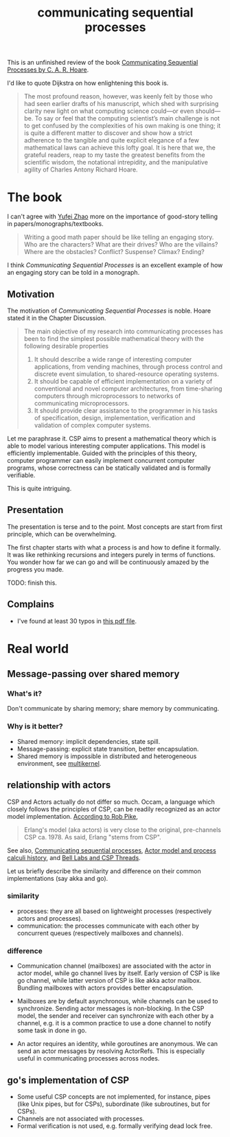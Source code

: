 :PROPERTIES:
:ID:       13d44b54-a343-44f2-8a7a-610399959d1a
:END:
#+title: communicating sequential processes
#+filetags: :book_review:process_calculus:actor_model:theoretical_computer_science:concurrent_programming:communicating_sequential_processes:

This is an unfinished review of the book [[http://www.usingcsp.com/cspbook.pdf][Communicating Sequential Processes by C. A. R. Hoare]].

# TODO: find a meme about Quoting Edsger W. Dijkstra

I'd like to quote Dijkstra on how enlightening this book is.

#+begin_quote
The most profound reason, however, was keenly felt by those who had
seen earlier drafts of his manuscript, which shed with surprising clarity new
light on what computing science could—or even should—be. To say or feel
that the computing scientist’s main challenge is not to get confused by the
complexities of his own making is one thing; it is quite a different matter to
discover and show how a strict adherence to the tangible and quite explicit
elegance of a few mathematical laws can achieve this lofty goal. It is here
that we, the grateful readers, reap to my taste the greatest benefits from the
scientific wisdom, the notational intrepidity, and the manipulative agility of
Charles Antony Richard Hoare.
#+end_quote

* The book
I can't agree with [[https://twitter.com/yufeizhao/status/1246857774958403584][Yufei Zhao]] more on the importance of good-story telling in papers/monographs/textbooks.

#+begin_quote
Writing a good math paper should be like telling an engaging story.
Who are the characters? What are their drives? Who are the villains?
Where are the obstacles? Conflict? Suspense? Climax? Ending?
#+end_quote

I think /Communicating Sequential Processes/ is an excellent example of
how an engaging story can be told in a monograph.

** Motivation
The motivation of /Communicating Sequential Processes/ is noble.
Hoare stated it in the Chapter Discussion.

#+begin_quote
The main objective of my research into communicating processes has been to
find the simplest possible mathematical theory with the following desirable
properties

1. It should describe a wide range of interesting computer applications, from
   vending machines, through process control and discrete event simulation,
   to shared-resource operating systems.
2. It should be capable of efficient implementation on a variety of conventional
   and novel computer architectures, from time-sharing computers
   through microprocessors to networks of communicating microprocessors.
3. It should provide clear assistance to the programmer in his tasks of
    specification, design, implementation, verification and validation of complex
    computer systems.
#+end_quote

Let me paraphrase it. CSP aims to present a mathematical theory which
is able to model various interesting computer applications.
This model is efficiently implementable. Guided with the principles of this theory,
computer programmer can easily implement concurrent computer programs, whose correctness
can be statically validated and is formally verifiable.

This is quite intriguing.

** Presentation
The presentation is terse and to the point. Most concepts are start from first principle,
which can be overwhelming.

The first chapter starts with what a process is and how to define it formally.
It was like rethinking recursions and integers purely in terms of functions.
You wonder how far we can go and will be continuously amazed by the progress you made.

TODO: finish this.

** Complains
+ I've found at least 30 typos in [[http://www.usingcsp.com/cspbook.pdf][this pdf file]].

* Real world
# [[https://go-proverbs.github.io/][Go Proverbs]]
** Message-passing over shared memory
# https://songlh.github.io/paper/go-study.pdf
# #+begin_quote
# Our study found that message passing does not necessarily make multi-threaded programs less error-prone than shared memory.
# #+end_quote
*** What's it?
Don't communicate by sharing memory; share memory by communicating.
*** Why is it better?
+ Shared memory: implicit dependencies, state spill.
+ Message-passing: explicit state transition, better encapsulation.
+ Shared memory is impossible in distributed and heterogeneous environment, see [[https://dl.acm.org/doi/10.1145/1629575.1629579][multikernel]].

** relationship with actors
CSP and Actors actually do not differ so much. Occam, a language which closely follows the principles of CSP,
can be readily recognized as an actor model implementation. [[https://twitter.com/rob_pike/status/579787497070141441][According to Rob Pike]],

#+begin_quote
Erlang's model (aka actors) is very close to the original, pre-channels CSP ca. 1978. As said, Erlang "stems from CSP".
#+end_quote

See also,
[[https://en.wikipedia.org/wiki/Communicating_sequential_processes#Comparison_with_the_actor_model][Communicating sequential processes]],
[[https://en.wikipedia.org/wiki/Actor_model_and_process_calculi_history#Early_work][Actor model and process calculi history]],
and [[https://swtch.com/~rsc/thread/][Bell Labs and CSP Threads]].

Let us briefly describe the similarity and difference on their common implementations (say akka and go).

*** similarity
+ processes: they are all based on lightweight processes (respectively actors and processes).
+ communication: the processes communicate with each other by concurrent queues (respectively mailboxes and channels).

*** difference
+ Communication channel (mailboxes) are associated with the actor in actor model, while
  go channel lives by itself. Early version of CSP is like go channel, while latter version
  of CSP is like akka actor mailbox. Bundling mailboxes with actors provides better encapsulation.

+ Mailboxes are by default asynchronous, while channels can be used to synchronize.
  Sending actor messages is non-blocking.
  In the CSP model, the sender and receiver can synchronize with each other by a channel, e.g.
  it is a common practice to use a done channel to notify some task in done in go.
  # Actors are asynchronous concurrent objects.
  # Sending a message to the actor is like calling an object method.
  # Actors and usual objects differ in calling object methods is not usually thread-safe
  # while sending actor messages is thread-safe. Another thing to note is s

+ An actor requires an identity, while goroutines are anonymous. We can send an actor messages
  by resolving ActorRefs. This is especially useful in communicating processes across nodes.

** go's implementation of CSP
+ Some useful CSP concepts are not implemented, for instance, pipes (like Unix pipes, but for CSPs), subordinate (like subroutines, but for CSPs).
+ Channels are not associated with processes.
+ Formal verification is not used, e.g. formally verifying dead lock free.
